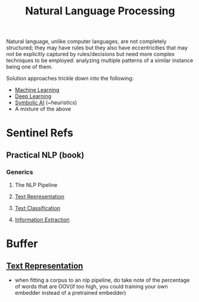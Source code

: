 :PROPERTIES:
:ID:       20230713T150554.400026
:ROAM_ALIASES: NLP
:END:
#+title: Natural Language Processing

Natural language, unlike computer languages, are not completely structured; they may have rules but they also have eccentricities that may not be explicitly captured by rules/decisions but need more complex techniques to be employed: analyzing multiple patterns of a similar instance being one of them.

Solution approaches trickle down into  the following:
 - [[id:20230713T110006.406161][Machine Learning]]
 - [[id:20230713T110040.814546][Deep Learning]]
 - [[id:20230713T113547.742751][Symbolic AI]] (~heuristics)
 - A mixture of the above
 
* Sentinel Refs
** Practical NLP (book)
:PROPERTIES:
:ID:       68c96f44-815a-4607-8149-ba49f3b5b00d
:END:
*** Generics
**** The NLP Pipeline 
**** [[id:3f69fc50-5e0b-4bbd-8909-ee777434a1f5][Text Representation]]
**** [[id:f8d2207f-86d3-4501-a7bc-393fb53c52c1][Text Classification]]
**** [[id:543414ce-fd12-470b-a38a-c61cfc10bfe4][Information Extraction]]

* Buffer
** [[id:3f69fc50-5e0b-4bbd-8909-ee777434a1f5][Text Representation]]
 - when fitting a corpus to an nlp pipeline, do take note of the percentage of words that are OOV(if too high, you could training your own embedder instead of a pretrained embedder)
